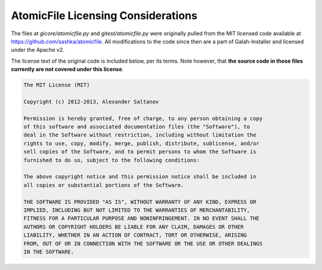 AtomicFile Licensing Considerations
==============================================

The files at `gicore/atomicfile.py` and `gitest/atomicfile.py` were originally pulled from the MIT licensed code available at https://github.com/sashka/atomicfile. All modifications to the code since then are a part of Galah-Installer and licensed under the Apache v2.

The license text of the original code is included below, per its terms. Note however, that **the source code in those files currently are not covered under this license**.

.. code-block:: text

    The MIT License (MIT)

    Copyright (c) 2012-2013, Alexander Saltanov

    Permission is hereby granted, free of charge, to any person obtaining a copy
    of this software and associated documentation files (the "Software"), to
    deal in the Software without restriction, including without limitation the
    rights to use, copy, modify, merge, publish, distribute, sublicense, and/or
    sell copies of the Software, and to permit persons to whom the Software is
    furnished to do so, subject to the following conditions:

    The above copyright notice and this permission notice shall be included in
    all copies or substantial portions of the Software.

    THE SOFTWARE IS PROVIDED "AS IS", WITHOUT WARRANTY OF ANY KIND, EXPRESS OR
    IMPLIED, INCLUDING BUT NOT LIMITED TO THE WARRANTIES OF MERCHANTABILITY,
    FITNESS FOR A PARTICULAR PURPOSE AND NONINFRINGEMENT. IN NO EVENT SHALL THE
    AUTHORS OR COPYRIGHT HOLDERS BE LIABLE FOR ANY CLAIM, DAMAGES OR OTHER
    LIABILITY, WHETHER IN AN ACTION OF CONTRACT, TORT OR OTHERWISE, ARISING
    FROM, OUT OF OR IN CONNECTION WITH THE SOFTWARE OR THE USE OR OTHER DEALINGS
    IN THE SOFTWARE.
